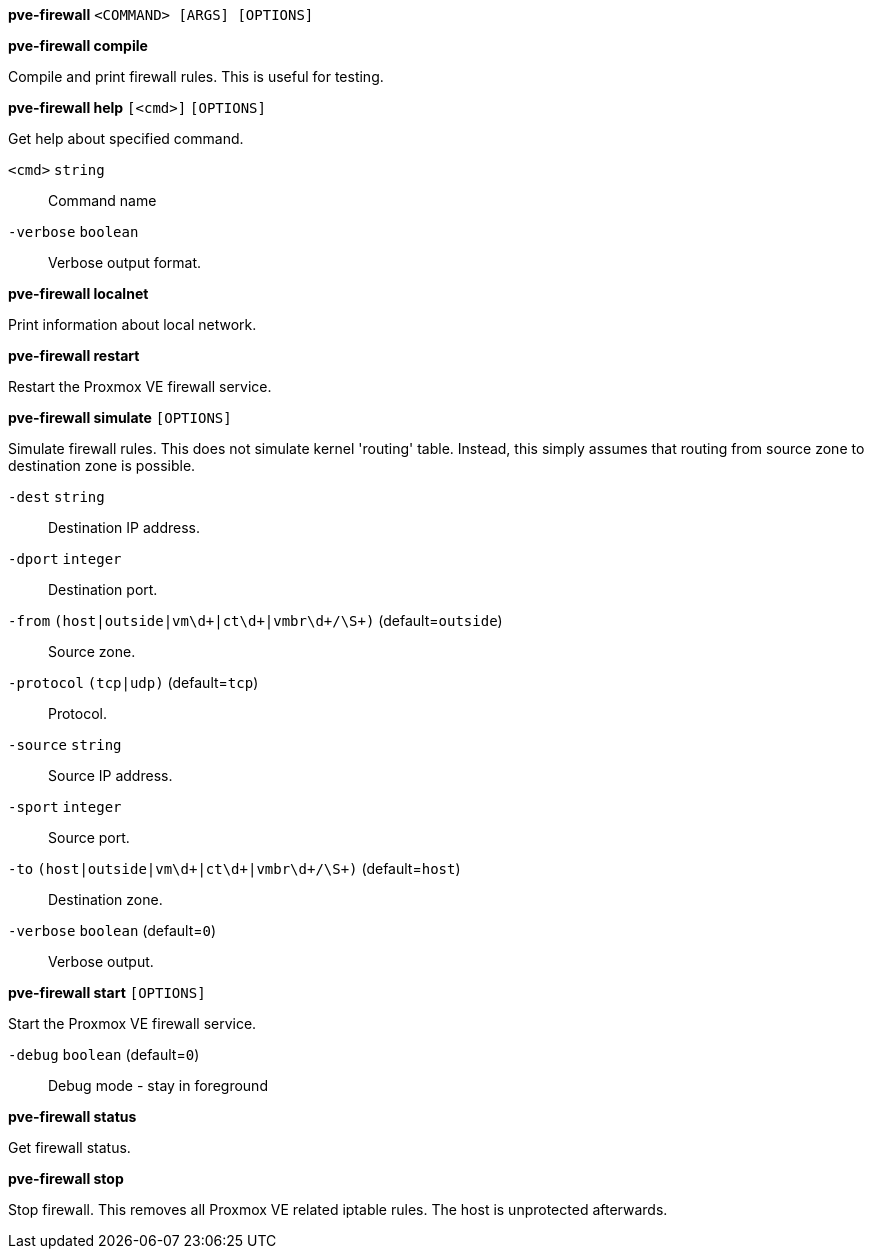 *pve-firewall* `<COMMAND> [ARGS] [OPTIONS]`

*pve-firewall compile*

Compile and print firewall rules. This is useful for testing.




*pve-firewall help* `[<cmd>]` `[OPTIONS]`

Get help about specified command.

`<cmd>` `string` ::

Command name

`-verbose` `boolean` ::

Verbose output format.




*pve-firewall localnet*

Print information about local network.



*pve-firewall restart*

Restart the Proxmox VE firewall service.



*pve-firewall simulate* `[OPTIONS]`

Simulate firewall rules. This does not simulate kernel 'routing' table.
Instead, this simply assumes that routing from source zone to destination
zone is possible.

`-dest` `string` ::

Destination IP address.

`-dport` `integer` ::

Destination port.

`-from` `(host|outside|vm\d+|ct\d+|vmbr\d+/\S+)` (default=`outside`)::

Source zone.

`-protocol` `(tcp|udp)` (default=`tcp`)::

Protocol.

`-source` `string` ::

Source IP address.

`-sport` `integer` ::

Source port.

`-to` `(host|outside|vm\d+|ct\d+|vmbr\d+/\S+)` (default=`host`)::

Destination zone.

`-verbose` `boolean` (default=`0`)::

Verbose output.



*pve-firewall start* `[OPTIONS]`

Start the Proxmox VE firewall service.

`-debug` `boolean` (default=`0`)::

Debug mode - stay in foreground



*pve-firewall status*

Get firewall status.



*pve-firewall stop*

Stop firewall. This removes all Proxmox VE related iptable rules. The host
is unprotected afterwards.




